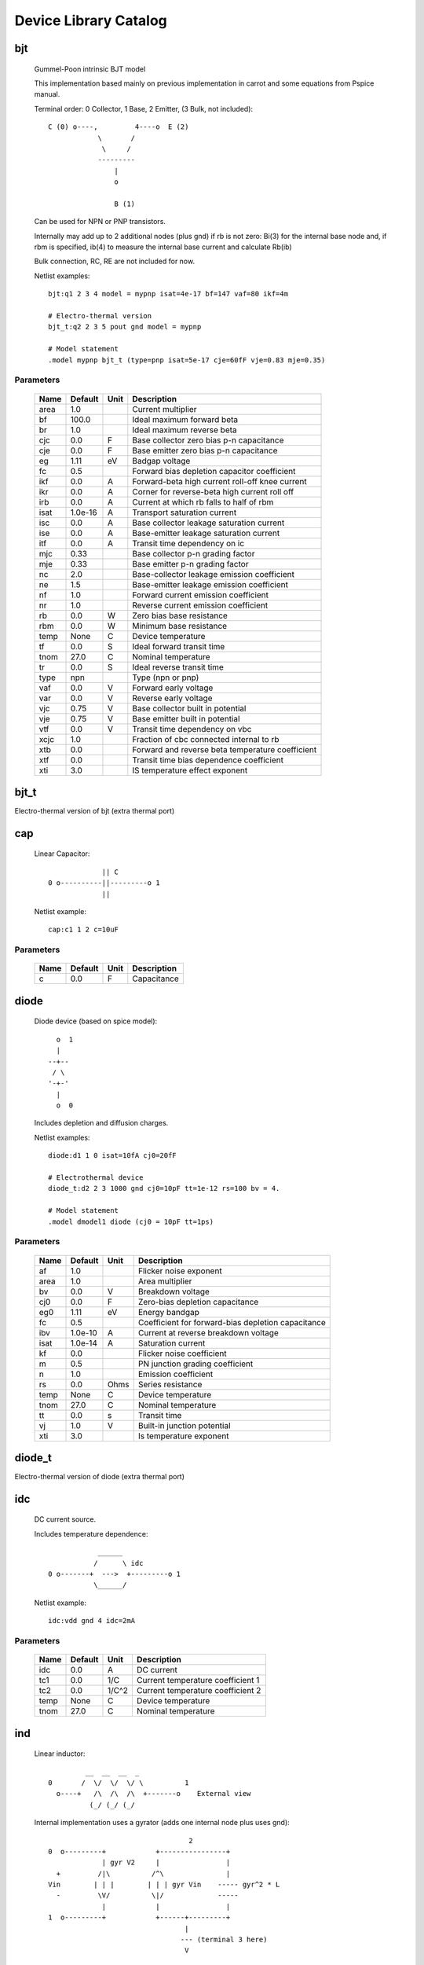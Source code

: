 ======================
Device Library Catalog
======================
 
bjt
---


    Gummel-Poon intrinsic BJT model

    This implementation based mainly on previous implementation in
    carrot and some equations from Pspice manual.
    
    Terminal order: 0 Collector, 1 Base, 2 Emitter, (3 Bulk, not included)::

                      
      C (0) o----,         4----o  E (2)
                  \       /
                   \     /
                  ---------
                      |
                      o 
   
                      B (1)

    Can be used for NPN or PNP transistors.

    Internally may add up to 2 additional nodes (plus gnd) if rb is
    not zero: Bi(3) for the internal base node and, if rbm is
    specified, ib(4) to measure the internal base current and
    calculate Rb(ib)

    Bulk connection, RC, RE are not included for now.

    Netlist examples::

        bjt:q1 2 3 4 model = mypnp isat=4e-17 bf=147 vaf=80 ikf=4m

        # Electro-thermal version
        bjt_t:q2 2 3 5 pout gnd model = mypnp

        # Model statement
        .model mypnp bjt_t (type=pnp isat=5e-17 cje=60fF vje=0.83 mje=0.35)

    

Parameters
++++++++++

 ========= ============ ============ ===================================================== 
 Name       Default      Unit         Description                                          
 ========= ============ ============ ===================================================== 
 area       1.0                       Current multiplier                                   
 bf         100.0                     Ideal maximum forward beta                           
 br         1.0                       Ideal maximum reverse beta                           
 cjc        0.0          F            Base collector zero bias p-n capacitance             
 cje        0.0          F            Base emitter zero bias p-n capacitance               
 eg         1.11         eV           Badgap voltage                                       
 fc         0.5                       Forward bias depletion capacitor coefficient         
 ikf        0.0          A            Forward-beta high current roll-off knee current      
 ikr        0.0          A            Corner for reverse-beta high current roll off        
 irb        0.0          A            Current at which rb falls to half of rbm             
 isat       1.0e-16      A            Transport saturation current                         
 isc        0.0          A            Base collector leakage saturation current            
 ise        0.0          A            Base-emitter leakage saturation current              
 itf        0.0          A            Transit time dependency on ic                        
 mjc        0.33                      Base collector p-n grading factor                    
 mje        0.33                      Base emitter p-n grading factor                      
 nc         2.0                       Base-collector leakage emission coefficient          
 ne         1.5                       Base-emitter leakage emission coefficient            
 nf         1.0                       Forward current emission coefficient                 
 nr         1.0                       Reverse current emission coefficient                 
 rb         0.0          W            Zero bias base resistance                            
 rbm        0.0          W            Minimum base resistance                              
 temp       None         C            Device temperature                                   
 tf         0.0          S            Ideal forward transit time                           
 tnom       27.0         C            Nominal temperature                                  
 tr         0.0          S            Ideal reverse transit time                           
 type       npn                       Type (npn or pnp)                                    
 vaf        0.0          V            Forward early voltage                                
 var        0.0          V            Reverse early voltage                                
 vjc        0.75         V            Base collector built in potential                    
 vje        0.75         V            Base emitter built in potential                      
 vtf        0.0          V            Transit time dependency on vbc                       
 xcjc       1.0                       Fraction of cbc connected internal to rb             
 xtb        0.0                       Forward and reverse beta temperature coefficient     
 xtf        0.0                       Transit time bias dependence coefficient             
 xti        3.0                       IS temperature effect exponent                       
 ========= ============ ============ ===================================================== 

bjt_t
-----

Electro-thermal version of bjt (extra thermal port)

cap
---


    Linear Capacitor::

                   || C
      0 o----------||---------o 1
                   ||

    Netlist example::

        cap:c1 1 2 c=10uF

    

Parameters
++++++++++

 ========= ============ ============ ===================================================== 
 Name       Default      Unit         Description                                          
 ========= ============ ============ ===================================================== 
 c          0.0          F            Capacitance                                          
 ========= ============ ============ ===================================================== 

diode
-----


    Diode device (based on spice model)::
    
               o  1                           
               |                            
             --+--
              / \     
             '-+-' 
               |                          
               o  0 

    Includes depletion and diffusion charges.

    Netlist examples::

        diode:d1 1 0 isat=10fA cj0=20fF

        # Electrothermal device
        diode_t:d2 2 3 1000 gnd cj0=10pF tt=1e-12 rs=100 bv = 4.

        # Model statement
        .model dmodel1 diode (cj0 = 10pF tt=1ps)

    

Parameters
++++++++++

 ========= ============ ============ ===================================================== 
 Name       Default      Unit         Description                                          
 ========= ============ ============ ===================================================== 
 af         1.0                       Flicker noise exponent                               
 area       1.0                       Area multiplier                                      
 bv         0.0          V            Breakdown voltage                                    
 cj0        0.0          F            Zero-bias depletion capacitance                      
 eg0        1.11         eV           Energy bandgap                                       
 fc         0.5                       Coefficient for forward-bias depletion capacitance   
 ibv        1.0e-10      A            Current at reverse breakdown voltage                 
 isat       1.0e-14      A            Saturation current                                   
 kf         0.0                       Flicker noise coefficient                            
 m          0.5                       PN junction grading coefficient                      
 n          1.0                       Emission coefficient                                 
 rs         0.0          Ohms         Series resistance                                    
 temp       None         C            Device temperature                                   
 tnom       27.0         C            Nominal temperature                                  
 tt         0.0          s            Transit time                                         
 vj         1.0          V            Built-in junction potential                          
 xti        3.0                       Is temperature exponent                              
 ========= ============ ============ ===================================================== 

diode_t
-------

Electro-thermal version of diode (extra thermal port)

idc
---


    DC current source. 

    Includes temperature dependence::

                    ______ 
                   /      \ idc
        0 o-------+  --->  +---------o 1
                   \______/  

    Netlist example::

        idc:vdd gnd 4 idc=2mA

    

Parameters
++++++++++

 ========= ============ ============ ===================================================== 
 Name       Default      Unit         Description                                          
 ========= ============ ============ ===================================================== 
 idc        0.0          A            DC current                                           
 tc1        0.0          1/C          Current temperature coefficient 1                    
 tc2        0.0          1/C^2        Current temperature coefficient 2                    
 temp       None         C            Device temperature                                   
 tnom       27.0         C            Nominal temperature                                  
 ========= ============ ============ ===================================================== 

ind
---


    Linear inductor::

                 __  __  __  _ 
        0       /  \/  \/  \/ \          1
          o----+   /\  /\  /\  +-------o    External view
                  (_/ (_/ (_/  

    Internal implementation uses a gyrator (adds one internal node
    plus uses gnd)::

                                          2
        0  o---------+            +----------------+
                     | gyr V2     |                |
          +         /|\          /^\               |
        Vin        | | |        | | | gyr Vin    ----- gyr^2 * L
          -         \V/          \|/             -----
                     |            |                |
        1  o---------+            +------+---------+
                                         |
                                        --- (terminal 3 here)
                                         V

    Netlist example::

        ind:l1 1 0 l=3uH

    

Parameters
++++++++++

 ========= ============ ============ ===================================================== 
 Name       Default      Unit         Description                                          
 ========= ============ ============ ===================================================== 
 l          0.0          H            Inductance                                           
 ========= ============ ============ ===================================================== 

mosacm
------


    Implements a simplified ACM MOSFET model. 

    Only (some) DC equations are considered for now.
    Terminal order: 0 Drain, 1 Gate, 2 Source, 3 Bulk::

               Drain 0
                       o
                       |
                       |
                   |---+
                   |
      Gate 1 o-----|<-----o 3 Bulk
                   |
                   |---+
                       |
                       |
                       o
              Source 2
    

Parameters
++++++++++

 ========= ============ ============ ===================================================== 
 Name       Default      Unit         Description                                          
 ========= ============ ============ ===================================================== 
 gamma      0.631        V^(1/2)      Bulk Threshold Parameter                             
 kp         0.0005106    A/V^2        Transconductance Parameter                           
 l          1.0e-05      m            Channel length                                       
 phi        0.55         V            Surface Potential                                    
 temp       None         C            Device temperature                                   
 theta      0.814        1/V          Mobility Saturation Parameter                        
 tox        7.5e-09      m            Oxide Thickness                                      
 vsat       80000.0      m/s          Saturation Velocity                                  
 vt0        0.532        V            Threshold Voltage                                    
 w          1.0e-05      m            Channel width                                        
 ========= ============ ============ ===================================================== 

mosacm_t
--------

Electro-thermal version of mosacm (extra thermal port)

mosekv
------


    Intrinsic EPFL EKV 2.6 MOSFET::

        Terminal order: 0 Drain, 1 Gate, 2 Source, 3 Bulk
        
                 Drain 0
                         o
                         |
                         |
                     |---+
                     |
        Gate 1 o-----|<-----o 3 Bulk
                     |
                     |---+
                         |
                         |
                         o
                Source 2

    Mostly based on [1], but some updates from a later revision (dated
    1999) are also included.
    
    [1] The EPFL-EKV MOSFET Model Equations for Simulation, Technical
    Report, Model Version 2.6, June, 1997, Revision I, September,
    1997, Revision II, July, 1998, Bucher, Christophe Lallement,
    Christian Enz, Fabien Theodoloz, Francois Krummenacher,
    Electronics Laboratories, Swiss Federal Institute of Technology
    (EPFL), Lausanne, Switzerland
    
    This implementation includes accurate current interpolation
    function (optional), works for negative VDS and includes
    electrothermal model, DC operating point paramenters and noise
    equations.
    
    Code originally based on freeda 1.4 implementation
    <http://www.freeda.org>::
    
        // Element information
        ItemInfo Mosnekv::einfo =
        {
          "mosnekv",
          "EPFL EKV MOSFET model",
          "Wonhoon Jang",
          DEFAULT_ADDRESS"transistor>mosfet",
          "2003_05_15"
        };
    
    Parameter limit checking, simple capacitance calculations for
    operating point are not yet implemented.

    Netlist examples::

        mosekv:m1 2 3 4 gnd w=30e-6 l=1e-6 type = n ekvint=0

        # Electro-thermal version
        mosekv_t:m1 2 3 4 gnd 1000 gnd w=30e-6 l=1e-6 type = n

        # Model statement
        .model ekvn mosekv (type = n kp = 200u theta = 0.6)
    

Parameters
++++++++++

 ========= ============ ============ ===================================================== 
 Name       Default      Unit         Description                                          
 ========= ============ ============ ===================================================== 
 Lambda     0.5                       Channel-length modulation                            
 af         1.0                       Flicker noise exponent                               
 agamma     0.0          V^(1/2)m     Area related body effect mismatch parameter          
 akp        0.0          m            Area related gain mismatch parameter                 
 avto       0.0          Vm           Area related threshold voltage mismatch parameter    
 bex        -1.5                      Mobility temperature exponent                        
 cox        0.0007       F/m^2        Gate oxide capacitance per area                      
 dl         0.0          m            Channel length correction                            
 dw         0.0          m            Channel width correction                             
 e0         1.0e+12      V/m          Mobility reduction coefficient                       
 ekvint     0                         Interpolation function (0: accurate, 1: simple)      
 gamma      1.0          V^1/2        Body effect parameter                                
 iba        0.0          1/m          First impact ionization coefficient                  
 ibb        3.0e+08      V/m          Second impact ionization coefficient                 
 ibbt       0.0009       1/K          Temperature coefficient for IBB                      
 ibn        1.0                       Saturation voltage factor for impact ionization      
 kf         0.0                       Flicker noise coefficient                            
 kp         5.0e-05      A/V^2        Transconductance parameter                           
 l          1.0e-06      m            Gate length                                          
 leta       0.1                       Short-channel effect coefficient                     
 lk         2.9e-07      m            Reverse short channel effect characteristic length   
 np         1.0                       Parallel multiple device number                      
 ns         1.0                       Serial multiple device number                        
 nsub       None         1/cm^3       Channel doping                                       
 phi        0.7          V            Bulk Fermi potential                                 
 q0         0.0          A.s/m^2      Reverse short channel effect peak charge density     
 satlim     54.5982                   Ratio defining the saturation limit if/ir            
 tcv        0.001        V/K          Threshold voltage temperature coefficient            
 temp       None         C            Device temperature                                   
 theta      0.0          1/V          Mobility recuction coefficient                       
 tnom       27.0         C            Nominal temperature of model parameters              
 tox        None         m            Oxide thickness                                      
 type       n                         N- or P-channel MOS (n or p)                         
 u0         None         cm^2/(V.s)   Low-field mobility                                   
 ucex       0.8                       Longitudinal critical field temperature exponent     
 ucrit      2.0e+06      V/m          Longitudinal critical field                          
 vfb        None         V            Flat-band voltage                                    
 vmax       None         m/s          Saturation velocity                                  
 vt0        0.5          V            Long_channel threshold voltage                       
 w          1.0e-06      m            Gate width                                           
 weta       0.25                      Narrow-channel effect coefficient                    
 xj         1.0e-07      m            Junction depth                                       
 ========= ============ ============ ===================================================== 

mosekv_t
--------

Electro-thermal version of mosekv (extra thermal port)

res
---


    Resistor::

                    R
      0 o--------/\/\/\/---------o 1

    Normally a linear device. If the electro-thermal version is used
    (res_t), the device is nonlinear.

    Netlist examples::

        # Linear resistor (2 terminals)
        res:r1 1 2 r=1e3 tc1=10e-3

        # Electro-thermal resistor (nonlinear, 4 terminals)
        res_t:r1 1 2 3 4 r=1e3 tc1=10e-3

    

Parameters
++++++++++

 ========= ============ ============ ===================================================== 
 Name       Default      Unit         Description                                          
 ========= ============ ============ ===================================================== 
 l          0.0          m            Lenght                                               
 narrow     0.0          m            Narrowing due to side etching                        
 r          0.0          Ohms         Resistance                                           
 rsh        0.0          Ohms         Sheet resistance                                     
 tc1        0.0          1/C          Temperature coefficient 1                            
 tc2        0.0          1/C^2        Temperature coefficient 2                            
 temp       None         C            Device temperature                                   
 tnom       27.0         C            Nominal temperature                                  
 w          0.0          m            Width                                                
 ========= ============ ============ ===================================================== 

res_t
-----

Electro-thermal version of res (extra thermal port)

svdiode
-------


    State-Variable-Based Diode device (based on Spice model)::

            o  1                           
            |                            
          --+--
           / \     
          '-+-'
            |                          
            o  0    	                  

    This model has better convergence properties. Externally it
    behaves exactly like the regular diode device. Internally
    represented as::

        0  o
           |
           \ 
           / Rs
           \ 
           / 
           |                                     2
        4  o---------+                  +----------------+
                     | i(x)+dq/dt       |                |
          +         /|\                /|\ gyr vin      /^\ 
        vin        | | |              | | |            | | | gyr v(x)
          -         \V/                \V/              \|/  
                     |                  |                |
        1  o---------+                  +------+---------+
                                               |
                                              --- (terminal 3 is gnd)
                                               V

    Terminal 4 not present if Rs = 0

    Implementation includes depletion and diffusion charges. 

    Netlist examples::

        svdiode:d1 1 0 isat=10fA cj0=20fF

        # Electrothermal device
        svdiode_t:d2 2 3 1000 gnd cj0=10pF tt=1e-12 rs=100 bv = 4.

        # Model statement
        .model dmodel1 svdiode (cj0 = 10pF tt=1ps)
    

Parameters
++++++++++

 ========= ============ ============ ===================================================== 
 Name       Default      Unit         Description                                          
 ========= ============ ============ ===================================================== 
 af         1.0                       Flicker noise exponent                               
 area       1.0                       Area multiplier                                      
 bv         0.0          V            Breakdown voltage                                    
 cj0        0.0          F            Zero-bias depletion capacitance                      
 eg0        1.11         eV           Energy bandgap                                       
 fc         0.5                       Coefficient for forward-bias depletion capacitance   
 ibv        1.0e-10      A            Current at reverse breakdown voltage                 
 isat       1.0e-14      A            Saturation current                                   
 kf         0.0                       Flicker noise coefficient                            
 m          0.5                       PN junction grading coefficient                      
 n          1.0                       Emission coefficient                                 
 rs         0.0          Ohms         Series resistance                                    
 temp       None         C            Device temperature                                   
 tnom       27.0         C            Nominal temperature                                  
 tt         0.0          s            Transit time                                         
 vj         1.0          V            Built-in junction potential                          
 xti        3.0                       Is temperature exponent                              
 ========= ============ ============ ===================================================== 

svdiode_t
---------

Electro-thermal version of svdiode (extra thermal port)

vdc
---


    DC voltage source. 

    Includes temperature dependence in vdc only::
   
                   ______ 
                  /      \ vdc       Rint
       0 o-------(  -  +  )--------/\/\/\/\--------o 1
                  \______/ 
   
    Implemented using a gyrator if Rint is zero::

                                  2       V2
        0  o---------+            +----------------+
                     | gyr V2     |                |
          +         /|\          /|\              /^\ 
        vin        | | |        | | | gyr vin    | | | gyr vdc
          -         \V/          \V/              \|/  
                     |            |                |
        1  o---------+            +------+---------+
                                  3      |
                                        --- (terminal 3 here)
                                         V  

    Netlist example::

        vdc:vdd 1 0 vdc=3V

    

Parameters
++++++++++

 ========= ============ ============ ===================================================== 
 Name       Default      Unit         Description                                          
 ========= ============ ============ ===================================================== 
 rint       0.0          Ohms         Internal resistance                                  
 tc1        0.0          1/C          Voltage temperature coefficient 1                    
 tc2        0.0          1/C^2        Voltage temperature coefficient 2                    
 temp       None         C            Device temperature                                   
 tnom       27.0         C            Nominal temperature                                  
 vdc        0.0          V            DC current                                           
 ========= ============ ============ ===================================================== 

